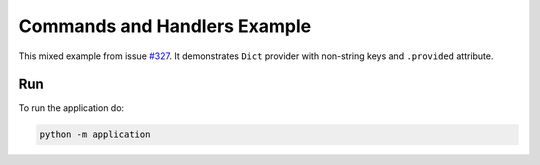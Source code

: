 Commands and Handlers Example
=============================

This mixed example from issue `#327 <https://github.com/ets-labs/python-dependency-injector/issues/327>`_.
It demonstrates ``Dict`` provider with non-string keys and ``.provided`` attribute.

Run
---

To run the application do:

.. code-block:: bash

    python -m application
